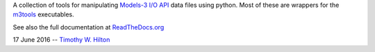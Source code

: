 A collection of tools for manipulating `Models-3 I/O API
<https://www.cmascenter.org/ioapi/documentation/3.1/html/index.html>`_
data files using python.  Most of these are wrappers for the `m3tools
<https://www.cmascenter.org/ioapi/documentation/3.1/html/AA.html#tools>`_
executables.

See also the full documentation at `ReadTheDocs.org
<http://ioapi-pytools.readthedocs.io/en/latest/>`_

17 June 2016 --  `Timothy W. Hilton <thilton@ucmerced.edu>`_
